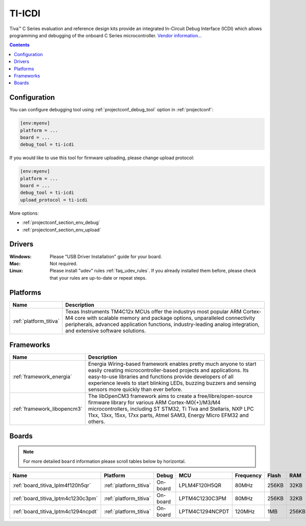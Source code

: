 ..  Copyright (c) 2014-present PlatformIO <contact@platformio.org>
    Licensed under the Apache License, Version 2.0 (the "License");
    you may not use this file except in compliance with the License.
    You may obtain a copy of the License at
       http://www.apache.org/licenses/LICENSE-2.0
    Unless required by applicable law or agreed to in writing, software
    distributed under the License is distributed on an "AS IS" BASIS,
    WITHOUT WARRANTIES OR CONDITIONS OF ANY KIND, either express or implied.
    See the License for the specific language governing permissions and
    limitations under the License.

.. _debugging_tool_ti-icdi:

TI-ICDI
=======

Tiva™ C Series evaluation and reference design kits provide an integrated
In-Circuit Debug Interface (ICDI) which allows programming and debugging of
the onboard C Series microcontroller.
`Vendor information... <http://www.ti.com/tool/stellaris_icdi_drivers?utm_source=platformio&utm_medium=docs>`__

.. contents:: Contents
    :local:
    :depth: 1

Configuration
-------------

You can configure debugging tool using :ref:`projectconf_debug_tool` option in
:ref:`projectconf`:

.. code-block:: ini

    [env:myenv]
    platform = ...
    board = ...
    debug_tool = ti-icdi

If you would like to use this tool for firmware uploading, please change
upload protocol:

.. code-block:: ini

    [env:myenv]
    platform = ...
    board = ...
    debug_tool = ti-icdi
    upload_protocol = ti-icdi

More options:

* :ref:`projectconf_section_env_debug`
* :ref:`projectconf_section_env_upload`

Drivers
-------

:Windows:
  Please "USB Driver Installation" guide for your board.

:Mac:
  Not required.

:Linux:
  Please install "udev" rules :ref:`faq_udev_rules`. If you already installed
  them before, please check that your rules are up-to-date or repeat steps.

.. begin_platforms

Platforms
---------
.. list-table::
    :header-rows:  1

    * - Name
      - Description

    * - :ref:`platform_titiva`
      - Texas Instruments TM4C12x MCUs offer the industrys most popular ARM Cortex-M4 core with scalable memory and package options, unparalleled connectivity peripherals, advanced application functions, industry-leading analog integration, and extensive software solutions.

Frameworks
----------
.. list-table::
    :header-rows:  1

    * - Name
      - Description

    * - :ref:`framework_energia`
      - Energia Wiring-based framework enables pretty much anyone to start easily creating microcontroller-based projects and applications. Its easy-to-use libraries and functions provide developers of all experience levels to start blinking LEDs, buzzing buzzers and sensing sensors more quickly than ever before.

    * - :ref:`framework_libopencm3`
      - The libOpenCM3 framework aims to create a free/libre/open-source firmware library for various ARM Cortex-M0(+)/M3/M4 microcontrollers, including ST STM32, Ti Tiva and Stellaris, NXP LPC 11xx, 13xx, 15xx, 17xx parts, Atmel SAM3, Energy Micro EFM32 and others.

Boards
------

.. note::
    For more detailed ``board`` information please scroll tables below by horizontal.


.. list-table::
    :header-rows:  1

    * - Name
      - Platform
      - Debug
      - MCU
      - Frequency
      - Flash
      - RAM
    * - :ref:`board_titiva_lplm4f120h5qr`
      - :ref:`platform_titiva`
      - On-board
      - LPLM4F120H5QR
      - 80MHz
      - 256KB
      - 32KB
    * - :ref:`board_titiva_lptm4c1230c3pm`
      - :ref:`platform_titiva`
      - On-board
      - LPTM4C1230C3PM
      - 80MHz
      - 256KB
      - 32KB
    * - :ref:`board_titiva_lptm4c1294ncpdt`
      - :ref:`platform_titiva`
      - On-board
      - LPTM4C1294NCPDT
      - 120MHz
      - 1MB
      - 256KB
